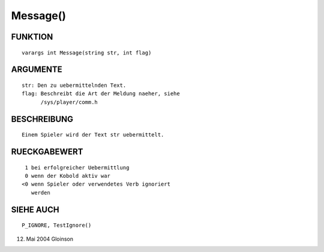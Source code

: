 Message()
=========

FUNKTION
--------
::

        varargs int Message(string str, int flag)

ARGUMENTE
---------
::

        str: Den zu uebermittelnden Text.
	flag: Beschreibt die Art der Meldung naeher, siehe
	      /sys/player/comm.h

BESCHREIBUNG
------------
::

        Einem Spieler wird der Text str uebermittelt.

RUECKGABEWERT
-------------
::

        1 bei erfolgreicher Uebermittlung
        0 wenn der Kobold aktiv war
       <0 wenn Spieler oder verwendetes Verb ignoriert
          werden

SIEHE AUCH
----------
::

     P_IGNORE, TestIgnore()

12. Mai 2004 Gloinson

